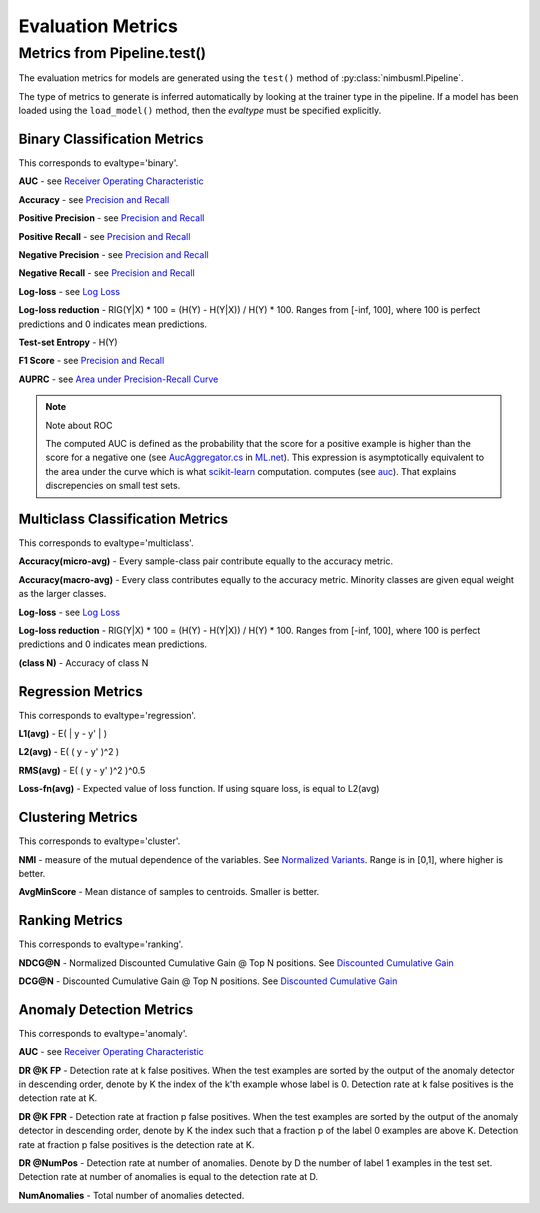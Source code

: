 .. rxtitle:: Evaluation Metrics
.. rxdescription:: Model evaluation metrics the nimbusml provides

.. _metrics:

=========================
Evaluation Metrics
=========================

.. index:: evaluation metrics



Metrics from Pipeline.test()
----------------------------

The evaluation metrics for models are generated using the ``test()`` method of
:py:class:`nimbusml.Pipeline`.

The type of metrics to generate is inferred automatically by looking at the trainer type in the
pipeline. If a model has been loaded using the ``load_model()`` method, then the `evaltype` must
be specified explicitly.


Binary Classification Metrics
"""""""""""""""""""""""""""""

This corresponds to evaltype='binary'.

**AUC** - see `Receiver Operating Characteristic <https://en.wikipedia.org/wiki/Receiver_operating_characteristic>`_

**Accuracy** - see `Precision and Recall <https://en.wikipedia.org/wiki/Precision_and_recall>`_

**Positive Precision** - see  `Precision and Recall <https://en.wikipedia.org/wiki/Precision_and_recall>`_

**Positive Recall** - see  `Precision and Recall <https://en.wikipedia.org/wiki/Precision_and_recall>`_

**Negative Precision** -  see  `Precision and Recall <https://en.wikipedia.org/wiki/Precision_and_recall>`_

**Negative Recall** -  see  `Precision and Recall <https://en.wikipedia.org/wiki/Precision_and_recall>`_

**Log-loss** - see `Log Loss <http://wiki.fast.ai/index.php/Log_Loss>`_

**Log-loss reduction** - RIG(Y|X) * 100 = (H(Y) - H(Y|X)) / H(Y) * 100. Ranges from [-inf, 100], where
100 is perfect predictions and 0 indicates mean predictions.

**Test-set Entropy** - H(Y)

**F1 Score** - see `Precision and Recall <https://en.wikipedia.org/wiki/Precision_and_recall>`_

**AUPRC** - see `Area under Precision-Recall Curve <http://pages.cs.wisc.edu/~boyd/aucpr_final.pdf>`_

.. note:: Note about ROC

    The computed AUC is defined as the probability that the score
    for a positive example is higher than the score for a negative one
    (see `AucAggregator.cs <https://github.com/dotnet/machinelearning/blob/master/src/Microsoft.ML.Data/Evaluators/AucAggregator.cs#L135>`_
    in `ML.net <https://www.microsoft.com/net/learn/apps/machine-learning-and-ai/ml-dotnet>`_).
    This expression is asymptotically equivalent to the area under the curve
    which is what
    `scikit-learn <http://scikit-learn.org/stable/modules/generated/sklearn.metrics.auc.html>`_ computation.
    computes
    (see `auc <https://github.com/scikit-learn/scikit-learn/blob/a24c8b46/sklearn/metrics/ranking.py#L101>`_).
    That explains discrepencies on small test sets.


Multiclass Classification Metrics
"""""""""""""""""""""""""""""""""

This corresponds to evaltype='multiclass'.

**Accuracy(micro-avg)** - Every sample-class pair contribute equally to the accuracy metric.

**Accuracy(macro-avg)** - Every class contributes equally to the accuracy metric. Minority classes are
given equal weight as the larger classes.

**Log-loss** - see `Log Loss <http://wiki.fast.ai/index.php/Log_Loss>`_

**Log-loss reduction** - RIG(Y|X) * 100 = (H(Y) - H(Y|X)) / H(Y) * 100. Ranges from [-inf, 100], where
100 is perfect predictions and 0 indicates mean predictions.

**(class N)** - Accuracy of class N

Regression Metrics
""""""""""""""""""

This corresponds to evaltype='regression'.

**L1(avg)** - E( \| y - y' \| )

**L2(avg)** - E( ( y - y' )^2 )

**RMS(avg)** - E( ( y - y' )^2 )^0.5

**Loss-fn(avg)** - Expected value of loss function. If using square loss, is equal to L2(avg)

Clustering Metrics
""""""""""""""""""

This corresponds to evaltype='cluster'.

**NMI** - measure of the mutual dependence of the variables. See `Normalized Variants
<https://en.wikipedia.org/wiki/Mutual_information#Normalized_variants>`_. Range is in [0,1], where higher is better.

**AvgMinScore** - Mean distance of samples to centroids. Smaller is better.


Ranking Metrics
""""""""""""""""""

This corresponds to evaltype='ranking'.

**NDCG@N** - Normalized Discounted Cumulative Gain @ Top N positions. See `Discounted Cumulative
Gain <https://en.wikipedia.org/wiki/Discounted_cumulative_gain>`_

**DCG@N** - Discounted Cumulative Gain @ Top N positions. See `Discounted Cumulative Gain
<https://en.wikipedia.org/wiki/Discounted_cumulative_gain>`_


Anomaly Detection Metrics
"""""""""""""""""""""""""

This corresponds to evaltype='anomaly'.

**AUC** - see `Receiver Operating Characteristic
<https://en.wikipedia.org/wiki/Receiver_operating_characteristic>`_

**DR @K FP** - Detection rate at k false positives. When the test examples are sorted by the output
of the anomaly detector in descending order, denote by K the index of the k'th example whose label
is 0. Detection rate at k false positives is the detection rate at K.

**DR @K FPR** - Detection rate at fraction p false positives. When the test examples are sorted by
the output of the anomaly detector in descending order, denote by K the index such that a fraction
p of the label 0 examples are above K. Detection rate at fraction p false positives is the
detection rate at K.

**DR @NumPos** - Detection rate at number of anomalies. Denote by D the number of label 1 examples
in the test set. Detection rate at number of anomalies is equal to the detection rate at D.

**NumAnomalies** - Total number of anomalies detected.
